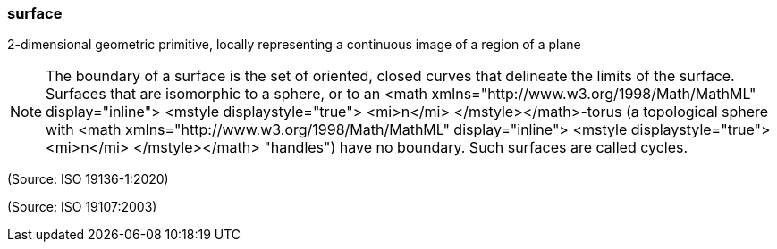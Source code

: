=== surface

2-dimensional geometric primitive, locally representing a continuous image of a region of a plane

NOTE: The boundary of a surface is the set of oriented, closed curves that delineate the limits of the surface. Surfaces that are isomorphic to a sphere, or to an <math xmlns="http://www.w3.org/1998/Math/MathML" display="inline">  <mstyle displaystyle="true">    <mi>n</mi>  </mstyle></math>-torus (a topological sphere with <math xmlns="http://www.w3.org/1998/Math/MathML" display="inline">  <mstyle displaystyle="true">    <mi>n</mi>  </mstyle></math> "handles") have no boundary. Such surfaces are called cycles.

(Source: ISO 19136-1:2020)

(Source: ISO 19107:2003)

